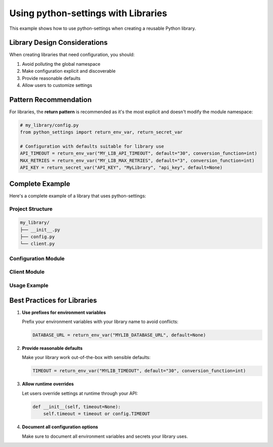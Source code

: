 Using python-settings with Libraries
====================================

This example shows how to use python-settings when creating a reusable Python library.

Library Design Considerations
-----------------------------

When creating libraries that need configuration, you should:

1. Avoid polluting the global namespace
2. Make configuration explicit and discoverable
3. Provide reasonable defaults
4. Allow users to customize settings

Pattern Recommendation
----------------------

For libraries, the **return pattern** is recommended as it's the most explicit and doesn't
modify the module namespace:

.. code-block:: python

    # my_library/config.py
    from python_settings import return_env_var, return_secret_var

    # Configuration with defaults suitable for library use
    API_TIMEOUT = return_env_var("MY_LIB_API_TIMEOUT", default="30", conversion_function=int)
    MAX_RETRIES = return_env_var("MY_LIB_MAX_RETRIES", default="3", conversion_function=int)
    API_KEY = return_secret_var("API_KEY", "MyLibrary", "api_key", default=None)

Complete Example
----------------

Here's a complete example of a library that uses python-settings:

Project Structure
~~~~~~~~~~~~~~~~~

.. code-block:: text

    my_library/
    ├── __init__.py
    ├── config.py
    └── client.py

Configuration Module
~~~~~~~~~~~~~~~~~~~~

.. code-block:: python
    :caption: my_library/config.py

    from python_settings import return_env_var, return_secret_var

    # Public configuration with reasonable defaults
    DEBUG = return_env_var("MY_LIB_DEBUG", default="false",
                          conversion_function=lambda x: x.lower() == "true")
    TIMEOUT = return_env_var("MY_LIB_TIMEOUT", default="30",
                            conversion_function=int)
    MAX_RETRIES = return_env_var("MY_LIB_MAX_RETRIES", default="3",
                                conversion_function=int)

    # Optional API key - allowing the library to work without authentication
    # for public APIs or with authentication for private APIs
    API_KEY = return_secret_var(
        "MyLibrary",
        "api_key",
        default=None,
        reobtain_each_usage=True
    )

Client Module
~~~~~~~~~~~~~

.. code-block:: python
    :caption: my_library/client.py

    import requests
    from . import config

    class ApiClient:
        def __init__(self, custom_api_key=None, custom_timeout=None):
            # Allow runtime overrides of configuration
            self.api_key = custom_api_key or config.API_KEY
            self.timeout = custom_timeout or config.TIMEOUT
            self.max_retries = config.MAX_RETRIES
            self.debug = config.DEBUG

        def get_data(self, endpoint):
            """Make an API request with configured settings"""
            headers = {}
            if self.api_key:
                headers["Authorization"] = f"Bearer {self.api_key}"

            if self.debug:
                print(f"Making request to {endpoint} with timeout={self.timeout}")

            for attempt in range(self.max_retries):
                try:
                    response = requests.get(
                        endpoint,
                        headers=headers,
                        timeout=self.timeout
                    )
                    response.raise_for_status()
                    return response.json()
                except Exception as e:
                    if self.debug:
                        print(f"Attempt {attempt+1} failed: {e}")
                    if attempt == self.max_retries - 1:
                        raise

            return None  # Should never reach here

Usage Example
~~~~~~~~~~~~~

.. code-block:: python
    :caption: Using the library

    from my_library.client import ApiClient

    # Uses environment variables and/or secrets for configuration
    client = ApiClient()
    data = client.get_data("https://api.example.com/data")

    # Or with custom settings
    custom_client = ApiClient(
        custom_api_key="my-custom-key",
        custom_timeout=60
    )
    data = custom_client.get_data("https://api.example.com/data")

Best Practices for Libraries
----------------------------

1. **Use prefixes for environment variables**

   Prefix your environment variables with your library name to avoid conflicts:

   .. code-block:: python

       DATABASE_URL = return_env_var("MYLIB_DATABASE_URL", default=None)

2. **Provide reasonable defaults**

   Make your library work out-of-the-box with sensible defaults:

   .. code-block:: python

       TIMEOUT = return_env_var("MYLIB_TIMEOUT", default="30", conversion_function=int)

3. **Allow runtime overrides**

   Let users override settings at runtime through your API:

   .. code-block:: python

       def __init__(self, timeout=None):
           self.timeout = timeout or config.TIMEOUT

4. **Document all configuration options**

   Make sure to document all environment variables and secrets your library uses.
